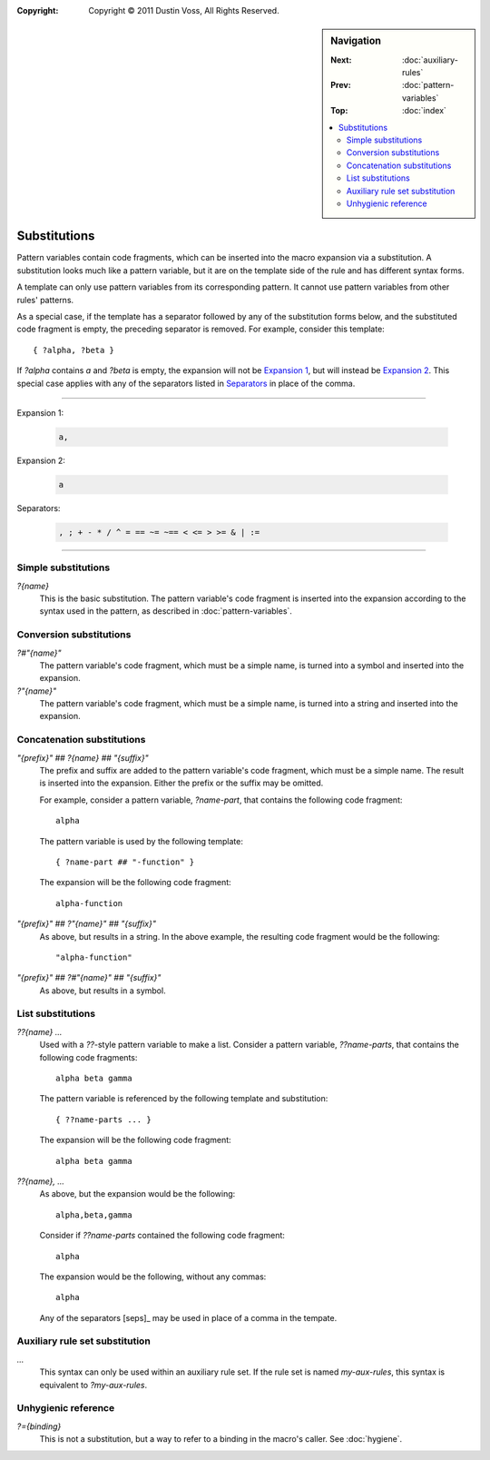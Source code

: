 :copyright: Copyright © 2011 Dustin Voss, All Rights Reserved.

.. default-role:: samp
.. highlight:: none
.. sidebar:: Navigation

   :Next:   :doc:`auxiliary-rules`
   :Prev:   :doc:`pattern-variables`
   :Top:    :doc:`index`
   
   .. contents::
      :local:


*************
Substitutions
*************

Pattern variables contain code fragments, which can be inserted into the macro
expansion via a substitution. A substitution looks much like a pattern variable,
but it are on the template side of the rule and has different syntax forms.

A template can only use pattern variables from its corresponding pattern. It
cannot use pattern variables from other rules' patterns.

As a special case, if the template has a separator followed by any of the
substitution forms below, and the substituted code fragment is empty, the
preceding separator is removed. For example, consider this template::

        { ?alpha, ?beta }

If `?alpha` contains `a` and `?beta` is empty, the expansion will not be
`Expansion 1`_, but will instead be `Expansion 2`_. This special case applies
with any of the separators listed in `Separators`_ in place of the comma.

----------

_`Expansion 1`:

   .. code-block:: none
   
      a,

_`Expansion 2`:

   .. code-block:: none

      a

_`Separators`:

   .. code-block:: none
   
      , ; + - * / ^ = == ~= ~== < <= > >= & | :=

----------


Simple substitutions
====================

`?{name}`
        This is the basic substitution. The pattern variable's code fragment is
        inserted into the expansion according to the syntax used in the pattern,
        as described in :doc:`pattern-variables`.


Conversion substitutions
========================

`?#"{name}"`
        The pattern variable's code fragment, which must be a simple name, is
        turned into a symbol and inserted into the expansion.

`?"{name}"`
        The pattern variable's code fragment, which must be a simple name, is
        turned into a string and inserted into the expansion.


Concatenation substitutions
===========================

`"{prefix}" ## ?{name} ## "{suffix}"`
        The prefix and suffix are added to the pattern variable's code fragment,
        which must be a simple name. The result is inserted into the expansion.
        Either the prefix or the suffix may be omitted.
        
        For example, consider a pattern variable, `?name-part`, that contains
        the following code fragment::

                alpha

        The pattern variable is used by the following template::

                { ?name-part ## "-function" }

        The expansion will be the following code fragment::

                alpha-function

`"{prefix}" ## ?"{name}" ## "{suffix}"`
        As above, but results in a string. In the above example, the resulting
        code fragment would be the following::

                "alpha-function"
                
`"{prefix}" ## ?#"{name}" ## "{suffix}"`
        As above, but results in a symbol.


List substitutions
==================

`??{name} ...`
        Used with a `??`-style pattern variable to make a list. Consider a
        pattern variable, `??name-parts`, that contains the following code
        fragments::

                alpha beta gamma

        The pattern variable is referenced by the following template and
        substitution::
        
                { ??name-parts ... }

        The expansion will be the following code fragment::
        
                alpha beta gamma

`??{name}, ...`
        As above, but the expansion would be the following::
        
                alpha,beta,gamma

        Consider if `??name-parts` contained the following code fragment::

                alpha

        The expansion would be the following, without any commas::

                alpha

        Any of the separators [seps]_ may be used in place of a comma in the
        tempate.


Auxiliary rule set substitution
===============================

`...`
        This syntax can only be used within an auxiliary rule set. If the rule
        set is named `my-aux-rules`, this syntax is equivalent to
        `?my-aux-rules`.


Unhygienic reference
====================

`?={binding}`
        This is not a substitution, but a way to refer to a binding in the
        macro's caller. See :doc:`hygiene`.
